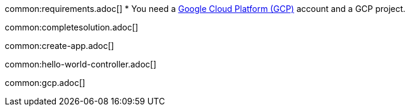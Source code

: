 common:requirements.adoc[]
* You need a https://cloud.google.com/gcp/[Google Cloud Platform (GCP)] account and a GCP project.

common:completesolution.adoc[]

common:create-app.adoc[]

common:hello-world-controller.adoc[]

common:gcp.adoc[]